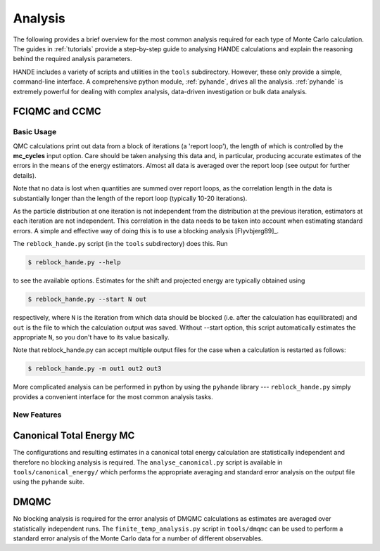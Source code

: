 .. _analysis:

Analysis
========

The following provides a brief overview for the most common analysis required for each
type of Monte Carlo calculation.  The guides in :ref:`tutorials` provide a step-by-step
guide to analysing HANDE calculations and explain the reasoning behind the required
analysis parameters.

HANDE includes a variety of scripts and utilities in the ``tools`` subdirectory.  However,
these only provide a simple, command-line interface.  A comprehensive python module,
:ref:`pyhande`, drives all the analysis.  :ref:`pyhande` is extremely powerful for dealing
with complex analysis, data-driven investigation or bulk data analysis.

FCIQMC and CCMC
---------------
Basic Usage
^^^^^^^^^^^^^^^

QMC calculations print out data from a block of iterations (a 'report loop'), the length
of which is controlled by the **mc_cycles** input option.  Care should be taken analysing
this data and, in particular, producing accurate estimates of the errors in the means of
the energy estimators.  Almost all data is averaged over the report loop (see output for
further details).

Note that no data is lost when quantities are summed over report loops, as the
correlation length in the data is substantially longer than the length of the
report loop (typically 10-20 iterations).

As the particle distribution at one iteration is not independent from the distribution at
the previous iteration, estimators at each iteration are not independent.  This
correlation in the data needs to be taken into account when estimating standard errors.
A simple and effective way of doing this is to use a blocking analysis
[Flyvbjerg89]_.

The ``reblock_hande.py`` script (in the ``tools`` subdirectory) does this.  Run

.. code-block:: bash

    $ reblock_hande.py --help

to see the available options.  Estimates for the shift and projected energy are
typically obtained using

.. code-block:: bash

    $ reblock_hande.py --start N out

respectively, where ``N`` is the iteration from which data should be blocked (i.e.
after the calculation has equilibrated) and ``out`` is the file to which the
calculation output was saved. Without --start option, this script automatically 
estimates the appropriate ``N``, so you don't have to its value basically.

Note that reblock_hande.py can accept multiple output files for the case when
a calculation is restarted as follows:

.. code-block:: bash

    $ reblock_hande.py -m out1 out2 out3

More complicated analysis can be performed in python by
using the ``pyhande`` library --- ``reblock_hande.py`` simply provides a convenient
interface for the most common analysis tasks.

New Features
^^^^^^^^^^^^^^^

Canonical Total Energy MC
---------------------------

The configurations and resulting estimates in a canonical total energy
calculation are statistically independent and therefore no blocking analysis is
required. The ``analyse_canonical.py`` script is available in ``tools/canonical_energy/`` which
performs the appropriate averaging and standard error analysis on the output file
using the pyhande suite.

DMQMC
-----

No blocking analysis is required for the error analysis of DMQMC calculations
as estimates are averaged over statistically independent runs. The
``finite_temp_analysis.py`` script in ``tools/dmqmc`` can be used to perform a
standard error analysis of the Monte Carlo data for a number of different observables.
